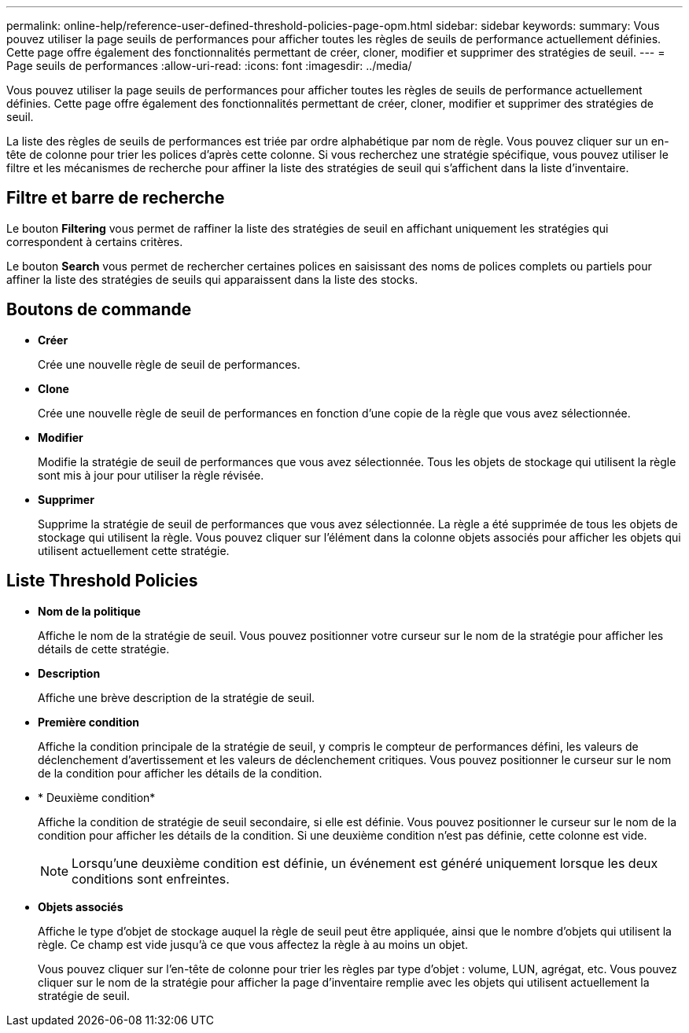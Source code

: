 ---
permalink: online-help/reference-user-defined-threshold-policies-page-opm.html 
sidebar: sidebar 
keywords:  
summary: Vous pouvez utiliser la page seuils de performances pour afficher toutes les règles de seuils de performance actuellement définies. Cette page offre également des fonctionnalités permettant de créer, cloner, modifier et supprimer des stratégies de seuil. 
---
= Page seuils de performances
:allow-uri-read: 
:icons: font
:imagesdir: ../media/


[role="lead"]
Vous pouvez utiliser la page seuils de performances pour afficher toutes les règles de seuils de performance actuellement définies. Cette page offre également des fonctionnalités permettant de créer, cloner, modifier et supprimer des stratégies de seuil.

La liste des règles de seuils de performances est triée par ordre alphabétique par nom de règle. Vous pouvez cliquer sur un en-tête de colonne pour trier les polices d'après cette colonne. Si vous recherchez une stratégie spécifique, vous pouvez utiliser le filtre et les mécanismes de recherche pour affiner la liste des stratégies de seuil qui s'affichent dans la liste d'inventaire.



== Filtre et barre de recherche

Le bouton *Filtering* vous permet de raffiner la liste des stratégies de seuil en affichant uniquement les stratégies qui correspondent à certains critères.

Le bouton *Search* vous permet de rechercher certaines polices en saisissant des noms de polices complets ou partiels pour affiner la liste des stratégies de seuils qui apparaissent dans la liste des stocks.



== Boutons de commande

* *Créer*
+
Crée une nouvelle règle de seuil de performances.

* *Clone*
+
Crée une nouvelle règle de seuil de performances en fonction d'une copie de la règle que vous avez sélectionnée.

* *Modifier*
+
Modifie la stratégie de seuil de performances que vous avez sélectionnée. Tous les objets de stockage qui utilisent la règle sont mis à jour pour utiliser la règle révisée.

* *Supprimer*
+
Supprime la stratégie de seuil de performances que vous avez sélectionnée. La règle a été supprimée de tous les objets de stockage qui utilisent la règle. Vous pouvez cliquer sur l'élément dans la colonne objets associés pour afficher les objets qui utilisent actuellement cette stratégie.





== Liste Threshold Policies

* *Nom de la politique*
+
Affiche le nom de la stratégie de seuil. Vous pouvez positionner votre curseur sur le nom de la stratégie pour afficher les détails de cette stratégie.

* *Description*
+
Affiche une brève description de la stratégie de seuil.

* *Première condition*
+
Affiche la condition principale de la stratégie de seuil, y compris le compteur de performances défini, les valeurs de déclenchement d'avertissement et les valeurs de déclenchement critiques. Vous pouvez positionner le curseur sur le nom de la condition pour afficher les détails de la condition.

* * Deuxième condition*
+
Affiche la condition de stratégie de seuil secondaire, si elle est définie. Vous pouvez positionner le curseur sur le nom de la condition pour afficher les détails de la condition. Si une deuxième condition n'est pas définie, cette colonne est vide.

+
[NOTE]
====
Lorsqu'une deuxième condition est définie, un événement est généré uniquement lorsque les deux conditions sont enfreintes.

====
* *Objets associés*
+
Affiche le type d'objet de stockage auquel la règle de seuil peut être appliquée, ainsi que le nombre d'objets qui utilisent la règle. Ce champ est vide jusqu'à ce que vous affectez la règle à au moins un objet.

+
Vous pouvez cliquer sur l'en-tête de colonne pour trier les règles par type d'objet : volume, LUN, agrégat, etc. Vous pouvez cliquer sur le nom de la stratégie pour afficher la page d'inventaire remplie avec les objets qui utilisent actuellement la stratégie de seuil.


